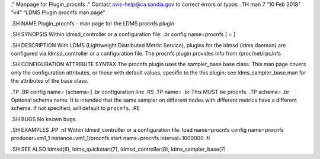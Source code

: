 ." Manpage for Plugin_procnfs ." Contact ovis-help@ca.sandia.gov to
correct errors or typos. .TH man 7 “10 Feb 2018” “v4” “LDMS Plugin
procnfs man page”

.SH NAME Plugin_procnfs - man page for the LDMS procnfs plugin

.SH SYNOPSIS Within ldmsd_controller or a configuration file: .br config
name=procnfs [ = ]

.SH DESCRIPTION With LDMS (Lightweight Distributed Metric Service),
plugins for the ldmsd (ldms daemon) are configured via ldmsd_controller
or a configuration file. The procnfs plugin provides info from
/proc/net/rpc/nfs

.SH CONFIGURATION ATTRIBUTE SYNTAX The procnfs plugin uses the
sampler_base base class. This man page covers only the configuration
attributes, or those with default values, specific to the this plugin;
see ldms_sampler_base.man for the attributes of the base class.

.TP .BR config name= [schema=] .br configuration line .RS .TP name= .br
This MUST be procnfs. .TP schema= .br Optional schema name. It is
intended that the same sampler on different nodes with different metrics
have a different schema. If not specified, will default to ``procnfs``.
.RE

.SH BUGS No known bugs.

.SH EXAMPLES .PP .nf Within ldmsd_controller or a configuration file:
load name=procnfs config name=procnfs producer=vm1_1
instance=vm1_1/procnfs start name=procnfs interval=1000000 .fi

.SH SEE ALSO ldmsd(8), ldms_quickstart(7), ldmsd_controller(8),
ldms_sampler_base(7)
